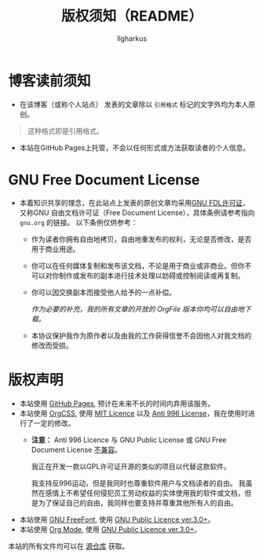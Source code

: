 #+TITLE: 版权须知（README）
#+AUTHOR: Ilgharkus
#+OPTIONS: num:1
#+HTML_HEAD: <link rel="stylesheet" type="text/css" href="css/org.css"/>
* 博客读前须知
- 在该博客（或称个人站点） 发表的文章除以 =引用格式= 标记的文字外均为本人原创。
#+BEGIN_QUOTE
这种格式即是引用格式。
#+END_QUOTE
- 本站在GitHub Pages上托管，不会以任何形式或方法获取读者的个人信息。
* GNU Free Document License
- 本着知识共享的理念，在此站点上发表的原创文章均采用[[https://www.gnu.org/licenses/fdl-1.3.html][GNU FDL许可证]]，又称GNU 自由文档许可证（Free Document License），具体条例请参考指向 =gnu.org= 的链接。
  以下条例仅供参考：
  
  - 作为读者你拥有自由地拷贝，自由地重发布的权利，无论是否修改，是否用于商业用途。
    
  - 你可以在任何媒体复制和发布该文档，不论是用于商业或非商业。但你不可以对你制作或发布的副本进行技术处理以妨碍或控制阅读或再复制。
  - 你可以因交换副本而接受他人给予的一点补偿。
  
    /作为必要的补充，我的所有文章的开放的 OrgFile 版本你均可以自由地下载。/
      
  - 本协议保护我作为原作者以及由我的工作获得信誉不会因他人对我文档的修改而受损。
* 版权声明
- 本站使用 [[https://pages.github.com/][GitHub Pages]], 预计在未来不长的时间内弃用该服务。
- 本站使用 [[https://github.com/gongzhitaao/orgcss][OrgCSS]], 使用 [[https://github.com/gongzhitaao/orgcss/blob/master/LICENSE.MIT][MIT Licence]] 以及 [[https://github.com/gongzhitaao/orgcss/blob/master/LICENSE.996ICU][Anti 996 License]]，我在使用时进行了一定的修改。
  - *注意：* Anti 996 Licence 与 GNU Public License 或 GNU Free Document License [[https://www.gnu.org/licenses/license-list.html#Anti-996][不兼容]]。
    
    我正在开发一款以GPL许可证开源的类似的项目以代替这款软件。

    我支持反996运动，但是我同时也尊重软件用户与文档读者的自由。
    我虽然在感情上不希望任何侵犯员工劳动权益的实体使用我的软件或文档，但是为了保证自己的自由，我同样也要支持并尊重其他所有人的自由。

- 本站使用 [[https://www.gnu.org/software/freefont/][GNU FreeFont]], 使用 [[https://www.gnu.org/licenses/gpl-3.0.html][GNU Public Licence ver.3.0+]]。
- 本站使用 [[https://orgmode.org/][Org Mode]], 使用 [[https://www.gnu.org/licenses/gpl-3.0.html][GNU Public Licence ver.3.0+]]。

本站的所有文件均可以在 [[https://github.com/Ilgharkus/ilgharkus.github.io][源仓库]] 获取。

